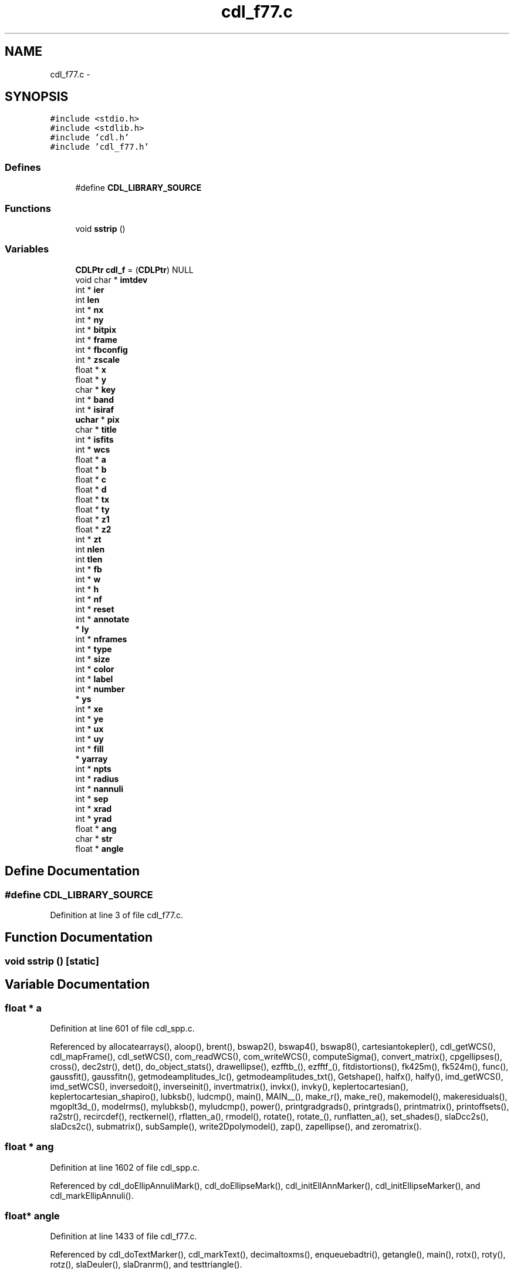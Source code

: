 .TH "cdl_f77.c" 3 "23 Dec 2003" "imcat" \" -*- nroff -*-
.ad l
.nh
.SH NAME
cdl_f77.c \- 
.SH SYNOPSIS
.br
.PP
\fC#include <stdio.h>\fP
.br
\fC#include <stdlib.h>\fP
.br
\fC#include 'cdl.h'\fP
.br
\fC#include 'cdl_f77.h'\fP
.br

.SS "Defines"

.in +1c
.ti -1c
.RI "#define \fBCDL_LIBRARY_SOURCE\fP"
.br
.in -1c
.SS "Functions"

.in +1c
.ti -1c
.RI "void \fBsstrip\fP ()"
.br
.in -1c
.SS "Variables"

.in +1c
.ti -1c
.RI "\fBCDLPtr\fP \fBcdl_f\fP = (\fBCDLPtr\fP) NULL"
.br
.ti -1c
.RI "void char * \fBimtdev\fP"
.br
.ti -1c
.RI "int * \fBier\fP"
.br
.ti -1c
.RI "int \fBlen\fP"
.br
.ti -1c
.RI "int * \fBnx\fP"
.br
.ti -1c
.RI "int * \fBny\fP"
.br
.ti -1c
.RI "int * \fBbitpix\fP"
.br
.ti -1c
.RI "int * \fBframe\fP"
.br
.ti -1c
.RI "int * \fBfbconfig\fP"
.br
.ti -1c
.RI "int * \fBzscale\fP"
.br
.ti -1c
.RI "float * \fBx\fP"
.br
.ti -1c
.RI "float * \fBy\fP"
.br
.ti -1c
.RI "char * \fBkey\fP"
.br
.ti -1c
.RI "int * \fBband\fP"
.br
.ti -1c
.RI "int * \fBisiraf\fP"
.br
.ti -1c
.RI "\fBuchar\fP * \fBpix\fP"
.br
.ti -1c
.RI "char * \fBtitle\fP"
.br
.ti -1c
.RI "int * \fBisfits\fP"
.br
.ti -1c
.RI "int * \fBwcs\fP"
.br
.ti -1c
.RI "float * \fBa\fP"
.br
.ti -1c
.RI "float * \fBb\fP"
.br
.ti -1c
.RI "float * \fBc\fP"
.br
.ti -1c
.RI "float * \fBd\fP"
.br
.ti -1c
.RI "float * \fBtx\fP"
.br
.ti -1c
.RI "float * \fBty\fP"
.br
.ti -1c
.RI "float * \fBz1\fP"
.br
.ti -1c
.RI "float * \fBz2\fP"
.br
.ti -1c
.RI "int * \fBzt\fP"
.br
.ti -1c
.RI "int \fBnlen\fP"
.br
.ti -1c
.RI "int \fBtlen\fP"
.br
.ti -1c
.RI "int * \fBfb\fP"
.br
.ti -1c
.RI "int * \fBw\fP"
.br
.ti -1c
.RI "int * \fBh\fP"
.br
.ti -1c
.RI "int * \fBnf\fP"
.br
.ti -1c
.RI "int * \fBreset\fP"
.br
.ti -1c
.RI "int * \fBannotate\fP"
.br
.ti -1c
.RI "* \fBly\fP"
.br
.ti -1c
.RI "int * \fBnframes\fP"
.br
.ti -1c
.RI "int * \fBtype\fP"
.br
.ti -1c
.RI "int * \fBsize\fP"
.br
.ti -1c
.RI "int * \fBcolor\fP"
.br
.ti -1c
.RI "int * \fBlabel\fP"
.br
.ti -1c
.RI "int * \fBnumber\fP"
.br
.ti -1c
.RI "* \fBys\fP"
.br
.ti -1c
.RI "int * \fBxe\fP"
.br
.ti -1c
.RI "int * \fBye\fP"
.br
.ti -1c
.RI "int * \fBux\fP"
.br
.ti -1c
.RI "int * \fBuy\fP"
.br
.ti -1c
.RI "int * \fBfill\fP"
.br
.ti -1c
.RI "* \fByarray\fP"
.br
.ti -1c
.RI "int * \fBnpts\fP"
.br
.ti -1c
.RI "int * \fBradius\fP"
.br
.ti -1c
.RI "int * \fBnannuli\fP"
.br
.ti -1c
.RI "int * \fBsep\fP"
.br
.ti -1c
.RI "int * \fBxrad\fP"
.br
.ti -1c
.RI "int * \fByrad\fP"
.br
.ti -1c
.RI "float * \fBang\fP"
.br
.ti -1c
.RI "char * \fBstr\fP"
.br
.ti -1c
.RI "float * \fBangle\fP"
.br
.in -1c
.SH "Define Documentation"
.PP 
.SS "#define CDL_LIBRARY_SOURCE"
.PP
Definition at line 3 of file cdl_f77.c.
.SH "Function Documentation"
.PP 
.SS "void sstrip ()\fC [static]\fP"
.PP
.SH "Variable Documentation"
.PP 
.SS "float * \fBa\fP"
.PP
Definition at line 601 of file cdl_spp.c.
.PP
Referenced by allocatearrays(), aloop(), brent(), bswap2(), bswap4(), bswap8(), cartesiantokepler(), cdl_getWCS(), cdl_mapFrame(), cdl_setWCS(), com_readWCS(), com_writeWCS(), computeSigma(), convert_matrix(), cpgellipses(), cross(), dec2str(), det(), do_object_stats(), drawellipse(), ezfftb_(), ezfftf_(), fitdistortions(), fk425m(), fk524m(), func(), gaussfit(), gaussfitn(), getmodeamplitudes_lc(), getmodeamplitudes_txt(), Getshape(), halfx(), halfy(), imd_getWCS(), imd_setWCS(), inversedoit(), inverseinit(), invertmatrix(), invkx(), invky(), keplertocartesian(), keplertocartesian_shapiro(), lubksb(), ludcmp(), main(), MAIN__(), make_r(), make_re(), makemodel(), makeresiduals(), mgoplt3d_(), modelrms(), mylubksb(), myludcmp(), power(), printgradgrads(), printgrads(), printmatrix(), printoffsets(), ra2str(), recircdef(), rectkernel(), rflatten_a(), rmodel(), rotate(), rotate_(), runflatten_a(), set_shades(), slaDcc2s(), slaDcs2c(), submatrix(), subSample(), write2Dpolymodel(), zap(), zapellipse(), and zeromatrix().
.SS "float * \fBang\fP"
.PP
Definition at line 1602 of file cdl_spp.c.
.PP
Referenced by cdl_doEllipAnnuliMark(), cdl_doEllipseMark(), cdl_initEllAnnMarker(), cdl_initEllipseMarker(), and cdl_markEllipAnnuli().
.SS "float* \fBangle\fP"
.PP
Definition at line 1433 of file cdl_f77.c.
.PP
Referenced by cdl_doTextMarker(), cdl_markText(), decimaltoxms(), enqueuebadtri(), getangle(), main(), rotx(), roty(), rotz(), slaDeuler(), slaDranrm(), and testtriangle().
.SS "int * \fBannotate\fP"
.PP
Definition at line 830 of file cdl_spp.c.
.PP
Referenced by cdl_printPix(), and cdl_printPixToFile().
.SS "float * \fBb\fP"
.PP
Definition at line 601 of file cdl_spp.c.
.PP
Referenced by addmaskpoint(), brent(), bswap2(), bswap4(), bswap8(), byteswapline(), cdl_getWCS(), cdl_mapFrame(), cdl_setWCS(), com_readWCS(), com_writeWCS(), cpgellipses(), cross(), dec2str(), det(), do_object_stats(), drawellipse(), eps_setCmap(), ezfftb_(), ezfftf_(), findmode(), free_convert_matrix(), free_submatrix(), func(), gaussfit(), gaussfitn(), getcolormap(), getrgbfromcmap(), Getshape(), imd_getWCS(), imd_setWCS(), lubksb(), main(), MAIN__(), makemodel(), mylubksb(), power(), printmatrix(), ra2str(), rotate(), scale_expansion_zeroelim(), set_shades(), setblocksize(), slaDcc2s(), slaDcs2c(), subSample(), swapbytes(), swapint(), and zapellipse().
.SS "int * \fBband\fP"
.PP
Definition at line 417 of file cdl_spp.c.
.PP
Referenced by cdl_displayIRAF(), cdl_getIRAFPixels(), and cdl_readIRAF().
.SS "int * \fBbitpix\fP"
.PP
Definition at line 773 of file cdl_spp.c.
.PP
Referenced by cdl_applyZscale(), cdl_computeZscale(), cdl_displayFITS(), cdl_displayIRAF(), cdl_displayPix(), cdl_getFITSPixels(), cdl_getIRAFPixels(), cdl_openFITS(), cdl_readFITS(), cdl_readIRAF(), cdl_setBitpix(), cdl_zscale(), cdl_zscaleImage(), read_fits_head(), read_fits_head_ND(), and sampleImage().
.SS "float * \fBc\fP"
.PP
Definition at line 601 of file cdl_spp.c.
.PP
Referenced by cdl_getWCS(), cdl_mapFrame(), cdl_setWCS(), com_readWCS(), com_writeWCS(), counterclockwiseadapt(), cpgellipses(), drawellipse(), forward_cfft(), func(), gaussfilter(), getcolormap(), getimageplane(), getword(), I(), If(), imd_getWCS(), imd_setWCS(), incircleadapt(), inverse_cfft(), main(), makecarray(), makemodel(), mean(), pointintriangle(), print_caption(), printimage(), readtabheader(), rotate(), scale_expansion_zeroelim(), slaDeuler(), and zapellipse().
.SS "\fBCDLPtr\fP \fBcdl_f\fP = (\fBCDLPtr\fP) NULL\fC [static]\fP"
.PP
Definition at line 11 of file cdl_f77.c.
.SS "int * \fBcolor\fP"
.PP
Definition at line 1635 of file cdl_spp.c.
.PP
Referenced by alloc_shades(), allocatedata(), cdl_doBoxMark(), cdl_doCircAnnuliMark(), cdl_doCircleMark(), cdl_doDashedLine(), cdl_doEllipAnnuliMark(), cdl_doEllipseMark(), cdl_doLineInSubRas(), cdl_doLineMark(), cdl_doPointMark(), cdl_doPolygonMark(), cdl_doTextMarker(), cdl_drawDashVec(), cdl_drawThickDashVec(), cdl_drawThickVector(), cdl_drawVector(), cdl_fillArea(), cdl_initBoxMarker(), cdl_initCircAnnMarker(), cdl_initCircleMarker(), cdl_initEllAnnMarker(), cdl_initEllipseMarker(), cdl_initLineMarker(), cdl_initPointLabelMarker(), cdl_initPointMarker(), cdl_initPolygonMarker(), cdl_initPolylineMarker(), cdl_initTextMarker(), cdl_markBox(), cdl_markCircAnnuli(), cdl_markCircle(), cdl_markCoordsFile(), cdl_markEllipAnnuli(), cdl_markEllipse(), cdl_markLine(), cdl_markPoint(), cdl_markPointLabel(), cdl_markPolygon(), cdl_markPolyline(), cdl_markText(), cdl_setpixel(), color_index(), GetPixelValue(), gray(), main(), makecarray(), makepreview(), makescrunchedviews(), myworkproc1(), picclick(), print_im(), printimage(), readdata(), and readdataheader().
.SS "float * \fBd\fP"
.PP
Definition at line 601 of file cdl_spp.c.
.PP
Referenced by allocatearrays(), brent(), cdl_drawDashVec(), cdl_drawVector(), cdl_getWCS(), cdl_mapFrame(), cdl_setWCS(), com_readWCS(), com_writeWCS(), deproject(), dFdd(), do_object_stats(), drawcollar(), drawcursor(), F(), fittranslations(), gaussfit(), getcoords(), getlimits(), getshape(), imd_getWCS(), imd_setWCS(), interp(), invertmatrix(), lmodelfunc(), ludcmp(), main(), make_r(), make_z(), makemodel(), myludcmp(), newlmodel(), newpolylmodel(), newtonraphson(), output(), outputframe(), printdistortions(), printtranslations(), process(), project(), readlmodel(), recircdef(), setgridsize(), writelmodel(), and zap().
.SS "int* \fBfb\fP"
.PP
Definition at line 433 of file cdl_f77.c.
.PP
Referenced by cdl_displayPix(), cdl_selectFB(), iis_open(), linmin(), main(), mnbrak(), set_fbconfig(), vx_eraseFrame(), vx_iisclose(), vx_iisio(), and vx_initFrame().
.SS "int * \fBfbconfig\fP"
.PP
Definition at line 449 of file cdl_spp.c.
.PP
Referenced by cdl_displayFITS(), cdl_displayIRAF(), cdl_displayPix(), com_eraseFrame(), com_setFBConfig(), com_writeWCS(), iis_display(), iis_open(), and imd_displayImage().
.SS "int * \fBfill\fP"
.PP
Definition at line 1571 of file cdl_spp.c.
.PP
Referenced by cdl_doBoxMark(), cdl_doCircleMark(), cdl_doEllipseMark(), cdl_doPointMark(), cdl_doPolygonMark(), cdl_initBoxMarker(), cdl_initCircleMarker(), cdl_initEllipseMarker(), cdl_initPolygonMarker(), cdl_markBox(), cdl_markCircle(), cdl_markEllipse(), cdl_markPolygon(), and cpgellipses().
.SS "int * \fBframe\fP"
.PP
Definition at line 448 of file cdl_spp.c.
.PP
Referenced by cdl_beginDList(), cdl_clearDList(), cdl_displayFITS(), cdl_displayIRAF(), cdl_displayPix(), cdl_drawDList(), cdl_endDList(), cdl_getFrame(), cdl_mapFrame(), cdl_setFrame(), com_eraseFrame(), com_readData(), com_setFrame(), com_writeData(), com_writeWCS(), g(), iis_chan(), iis_display(), iis_drawcirc(), imd_displayImage(), imd_setFrame(), main(), modelrms(), myworkproc1(), set_fbconfig(), vx_eraseFrame(), vx_iisio(), and vx_initFrame().
.SS "int * \fBh\fP"
.PP
Definition at line 952 of file cdl_spp.c.
.PP
Referenced by cartesiantokepler(), cdl_displayPix(), cdl_getFBConfig(), cdl_lookupFBSize(), cdl_selectFB(), decimaltoxms(), fast_expansion_sum_zeroelim(), frprmn(), getimageplane(), main(), print_caption(), scale_expansion_zeroelim(), and xmstodecimal().
.SS "int * \fBier\fP"
.PP
Definition at line 1735 of file cdl_spp.c.
.PP
Referenced by hgetc(), ksearch(), mgonxtvu_(), mgooutp_(), mgoplt3d_(), and wcscom().
.SS "void char* \fBimtdev\fP"
.PP
Definition at line 36 of file cdl_f77.c.
.PP
Referenced by cdl_open(), iis_open(), imd_open(), and imd_parseImtdev().
.SS "int* \fBisfits\fP"
.PP
Definition at line 246 of file cdl_f77.c.
.SS "int* \fBisiraf\fP"
.PP
Definition at line 157 of file cdl_f77.c.
.SS "char* \fBkey\fP"
.PP
Definition at line 102 of file cdl_f77.c.
.PP
Referenced by cdl_readCursor(), com_readCursor(), cursorfn(), imd_readCursor(), main(), smpopup(), vx_iisio(), and vx_retCursorVal().
.SS "char * \fBlabel\fP"
.PP
Definition at line 1369 of file cdl_spp.c.
.PP
Referenced by cdl_initPointLabelMarker(), cdl_markCoordsFile(), cdl_markPointLabel(), eps_setLabel(), iis_drawcirc(), main(), setslider(), and writelabel().
.SS "int \fBlen\fP"
.PP
Definition at line 1609 of file cdl_f77.c.
.PP
Referenced by addargscomment(), argsToString(), cdl_doTextMarker(), cdl_getPixfile(), cdl_markText(), cdl_strlen(), cdl_strpak(), getword(), main(), print_caption(), ps(), readitem(), and writeitem().
.SS "* \fBly\fP"
.PP
Definition at line 1426 of file cdl_spp.c.
.PP
Referenced by cdl_doBoxMark(), cdl_doCircAnnuliMark(), cdl_doCircleMark(), cdl_doDashedLine(), cdl_doEllipAnnuliMark(), cdl_doEllipseMark(), cdl_doLineInSubRas(), cdl_doLineMark(), cdl_doPolygonMark(), cdl_doTextMarker(), cdl_drawDashVec(), cdl_drawThickDashVec(), cdl_drawThickVector(), cdl_drawVector(), cdl_getPixRegion(), cdl_initBoxMarker(), cdl_initMarkPos(), cdl_markBox(), cdl_markCircAnnuli(), cdl_markCircle(), cdl_markEllipAnnuli(), cdl_markEllipse(), cdl_markLine(), cdl_markPoint(), cdl_markPointLabel(), cdl_markPolygon(), cdl_markPolyline(), cdl_markText(), cdl_readSubRaster(), cdl_writeSubRaster(), eps_getImagePos(), imd_displayImage(), imd_readSubRaster(), imd_writeImage(), and imd_writeSubRaster().
.SS "int * \fBnannuli\fP"
.PP
Definition at line 1603 of file cdl_spp.c.
.PP
Referenced by cdl_doCircAnnuliMark(), cdl_doEllipAnnuliMark(), cdl_initCircAnnMarker(), cdl_initEllAnnMarker(), cdl_markCircAnnuli(), and cdl_markEllipAnnuli().
.SS "int * \fBnf\fP"
.PP
Definition at line 953 of file cdl_spp.c.
.PP
Referenced by cdl_lookupFBSize(), cdl_selectFB(), cfftb1_(), cfftf1_(), cffti1_(), ezfft1_(), main(), rfftb1_(), rfftf1_(), and rffti1_().
.SS "int* \fBnframes\fP"
.PP
Definition at line 713 of file cdl_f77.c.
.PP
Referenced by cdl_displayPix(), cdl_getFBConfig(), g(), get_fbconfig(), imd_getFBConfig(), imd_loadImtoolrc(), main(), modelrms(), printgradgrads(), printgrads(), printoffsets(), readamplitudes(), readimheader(), ReadNewFrame(), setnframes(), start_command(), vx_initFrame(), vx_initialize(), and writeamplitudes().
.SS "int \fBnlen\fP"
.PP
Definition at line 386 of file cdl_f77.c.
.SS "int * \fBnpts\fP"
.PP
Definition at line 1482 of file cdl_spp.c.
.PP
Referenced by cdl_doDashedLine(), cdl_doPointMark(), cdl_doPolygonMark(), cdl_getCircleCoords(), cdl_initPolygonMarker(), cdl_initPolylineMarker(), cdl_markPolygon(), cdl_markPolyline(), cdl_minmax(), getrange(), and main().
.SS "int* \fBnumber\fP"
.PP
Definition at line 1132 of file cdl_f77.c.
.PP
Referenced by cdl_initPointMarker(), cdl_markPoint(), getop(), getpoint(), main(), and push().
.SS "int * \fBnx\fP"
.PP
Definition at line 884 of file cdl_spp.c.
.PP
Referenced by assigncharge(), assigncharge_cic(), cdl_applyZscale(), cdl_computeZscale(), cdl_displayFITS(), cdl_displayIRAF(), cdl_displayPix(), cdl_doBoxMark(), cdl_doCircAnnuliMark(), cdl_doCircleMark(), cdl_doDashedLine(), cdl_doEllipAnnuliMark(), cdl_doEllipseMark(), cdl_doLineInSubRas(), cdl_doLineMark(), cdl_doPolygonMark(), cdl_doTextMarker(), cdl_drawDashVec(), cdl_drawThickDashVec(), cdl_drawThickVector(), cdl_drawVector(), cdl_fillArea(), cdl_flip(), cdl_getFITSPixels(), cdl_getIRAFPixels(), cdl_getPixRegion(), cdl_initMarkPos(), cdl_markBox(), cdl_markCircAnnuli(), cdl_markCircle(), cdl_markEllipAnnuli(), cdl_markEllipse(), cdl_markLine(), cdl_markPolygon(), cdl_markPolyline(), cdl_markText(), cdl_openFITS(), cdl_printPix(), cdl_printPixToFile(), cdl_readFITS(), cdl_readFrameBuffer(), cdl_readImage(), cdl_readImageHdr(), cdl_readIRAF(), cdl_readSubRaster(), cdl_selectFB(), cdl_swapPixels(), cdl_writeSubRaster(), cdl_zscale(), cdl_zscaleImage(), forward_cfft(), forward_fft(), iis_display(), imd_displayImage(), imd_readFrameBuffer(), imd_readImage(), imd_readSubRaster(), imd_writeImage(), imd_writeSubRaster(), inverse_cfft(), inverse_fft(), main(), myfftwcfft(), and sampleImage().
.SS "int * \fBny\fP"
.PP
Definition at line 884 of file cdl_spp.c.
.PP
Referenced by cdl_applyZscale(), cdl_computeZscale(), cdl_displayFITS(), cdl_displayIRAF(), cdl_displayPix(), cdl_doBoxMark(), cdl_doCircAnnuliMark(), cdl_doCircleMark(), cdl_doDashedLine(), cdl_doEllipAnnuliMark(), cdl_doEllipseMark(), cdl_doLineInSubRas(), cdl_doLineMark(), cdl_doPolygonMark(), cdl_doTextMarker(), cdl_drawDashVec(), cdl_drawThickDashVec(), cdl_drawThickVector(), cdl_drawVector(), cdl_fillArea(), cdl_flip(), cdl_getFITSPixels(), cdl_getIRAFPixels(), cdl_getPixRegion(), cdl_initMarkPos(), cdl_markBox(), cdl_markCircAnnuli(), cdl_markCircle(), cdl_markEllipAnnuli(), cdl_markEllipse(), cdl_markLine(), cdl_markPolygon(), cdl_markPolyline(), cdl_markText(), cdl_openFITS(), cdl_printPix(), cdl_printPixToFile(), cdl_readFITS(), cdl_readFrameBuffer(), cdl_readImage(), cdl_readImageHdr(), cdl_readIRAF(), cdl_readSubRaster(), cdl_selectFB(), cdl_swapPixels(), cdl_writeSubRaster(), cdl_zscale(), cdl_zscaleImage(), forward_cfft(), forward_fft(), iis_display(), imd_displayImage(), imd_readFrameBuffer(), imd_readImage(), imd_readSubRaster(), imd_writeImage(), imd_writeSubRaster(), inverse_cfft(), inverse_fft(), main(), myfftwcfft(), and sampleImage().
.SS "\fBuchar\fP * \fBpix\fP"
.PP
Definition at line 885 of file cdl_spp.c.
.PP
Referenced by apphot(), cdl_applyZscale(), cdl_computeZscale(), cdl_displayFITS(), cdl_displayIRAF(), cdl_displayPix(), cdl_doBoxMark(), cdl_doCircAnnuliMark(), cdl_doCircleMark(), cdl_doDashedLine(), cdl_doEllipAnnuliMark(), cdl_doEllipseMark(), cdl_doLineInSubRas(), cdl_doLineMark(), cdl_doPointMark(), cdl_doPolygonMark(), cdl_doTextMarker(), cdl_drawDashVec(), cdl_drawThickDashVec(), cdl_drawThickVector(), cdl_drawVector(), cdl_fillArea(), cdl_getFITSPixels(), cdl_markBox(), cdl_markCircAnnuli(), cdl_markCircle(), cdl_markEllipAnnuli(), cdl_markEllipse(), cdl_markLine(), cdl_markPoint(), cdl_markPointLabel(), cdl_markPolygon(), cdl_markPolyline(), cdl_markText(), cdl_printPix(), cdl_printPixToFile(), cdl_readFITS(), cdl_readFrameBuffer(), cdl_readImage(), cdl_readIRAF(), cdl_readSubRaster(), cdl_setpixel(), cdl_writeSubRaster(), cdl_zscaleImage(), com_readData(), com_writeData(), eps_print(), eps_writeMono(), eps_writeMonoRGB(), eps_writePix(), eps_writeRGB(), fixholes(), fixpix(), getpixcoords(), getsky(), imd_displayImage(), imd_minmax(), imd_readFrameBuffer(), imd_readImage(), imd_readLine(), imd_readSubRaster(), imd_writeImage(), imd_writeLine(), imd_writeSubRaster(), main(), and vx_iisio().
.SS "int * \fBradius\fP"
.PP
Definition at line 1538 of file cdl_spp.c.
.PP
Referenced by cdl_doCircAnnuliMark(), cdl_doCircleMark(), cdl_getCircleCoords(), cdl_initCircAnnMarker(), cdl_initCircleMarker(), cdl_markCircAnnuli(), cdl_markCircle(), iis_drawcirc(), and main().
.SS "int* \fBreset\fP"
.PP
Definition at line 436 of file cdl_f77.c.
.PP
Referenced by cdl_selectFB(), and vx_initialize().
.SS "int * \fBsep\fP"
.PP
Definition at line 1604 of file cdl_spp.c.
.PP
Referenced by cdl_doCircAnnuliMark(), cdl_doEllipAnnuliMark(), cdl_initCircAnnMarker(), cdl_initEllAnnMarker(), cdl_markCircAnnuli(), and cdl_markEllipAnnuli().
.SS "float * size"
.PP
Definition at line 1633 of file cdl_spp.c.
.PP
Referenced by alloc3Darray(), allocitemcontents(), cdl_doTextMarker(), cdl_initPointLabelMarker(), cdl_initPointMarker(), cdl_initTextMarker(), cdl_markCoordsFile(), cdl_markPoint(), cdl_markPointLabel(), cdl_markText(), cdl_strlen(), checkalloc(), getsize(), getvars(), iis_read(), iis_write(), and print_caption().
.SS "char* \fBstr\fP"
.PP
Definition at line 1431 of file cdl_f77.c.
.PP
Referenced by cdl_markText(), cdl_strlen(), hgets(), wcsinit(), and wcsset().
.SS "char * \fBtitle\fP"
.PP
Definition at line 600 of file cdl_spp.c.
.PP
Referenced by cdl_displayIRAF(), cdl_getIRAFPixels(), cdl_getWCS(), cdl_mapFrame(), cdl_readFITS(), cdl_readImageHdr(), cdl_readIRAF(), imd_getWCS(), imd_setTitle(), imd_setWCS(), jpl_init_ephemeris(), main(), and makewidgetdatabase().
.SS "int \fBtlen\fP"
.PP
Definition at line 386 of file cdl_f77.c.
.SS "float * \fBtx\fP"
.PP
Definition at line 602 of file cdl_spp.c.
.PP
Referenced by cdl_getWCS(), cdl_mapFrame(), cdl_setWCS(), com_readWCS(), com_writeWCS(), imd_getWCS(), imd_setWCS(), and segmentintersection().
.SS "float * \fBty\fP"
.PP
Definition at line 602 of file cdl_spp.c.
.PP
Referenced by cdl_getWCS(), cdl_mapFrame(), cdl_setWCS(), com_readWCS(), com_writeWCS(), imd_getWCS(), imd_setWCS(), and segmentintersection().
.SS "int * \fBtype\fP"
.PP
Definition at line 1371 of file cdl_spp.c.
.PP
Referenced by add_population(), cdl_doPointMark(), cdl_initPointLabelMarker(), cdl_initPointMarker(), cdl_markCoordsFile(), cdl_markPoint(), cdl_markPointLabel(), getangle(), getdec(), getra(), and main().
.SS "int* \fBux\fP"
.PP
Definition at line 1222 of file cdl_f77.c.
.PP
Referenced by cdl_initBoxMarker(), and cdl_markBox().
.SS "int * \fBuy\fP"
.PP
Definition at line 1222 of file cdl_f77.c.
.PP
Referenced by cdl_initBoxMarker(), and cdl_markBox().
.SS "int * \fBw\fP"
.PP
Definition at line 952 of file cdl_spp.c.
.PP
Referenced by brent(), cdl_displayPix(), cdl_doBoxMark(), cdl_doTextMarker(), cdl_drawThickVector(), cdl_getFBConfig(), cdl_lookupFBSize(), cdl_markText(), cdl_selectFB(), cosqb1_(), cosqf1_(), fk425m(), fk524m(), getimageplane(), getshape2(), getshape3(), main(), MAIN__(), mprecfk4(), mprecfk5(), outputrcat(), setlabelnumber(), setlabelstring(), slaDeuler(), slaDmxv(), slaDranrm(), sliderChanged(), Title(), and wcsdist().
.SS "int* \fBwcs\fP"
.PP
Definition at line 304 of file cdl_f77.c.
.PP
Referenced by cdl_setCursor(), com_readCursor(), com_setCursor(), iis_cur(), imd_setCursor(), iswcs(), main(), nowcs(), pix2wcs(), pix2wcst(), platepix(), platepos(), vx_iisio(), vx_retCursorVal(), wcs2pix(), wcscent(), wcscom(), wcscominit(), wcseq(), wcsfull(), wcsinit(), wcsout(), wcsoutinit(), wcsset(), wcsshift(), wcssize(), worldpix(), and worldpos().
.SS "float* x"
.PP
Definition at line 101 of file cdl_f77.c.
.PP
Referenced by addgalaxy(), and(), apphot(), assigncharge(), assigncharge_cic(), brent(), cdl_deleteMark(), cdl_doBoxMark(), cdl_doCircAnnuliMark(), cdl_doCircleMark(), cdl_doDashedLine(), cdl_doEllipAnnuliMark(), cdl_doLineMark(), cdl_doPointMark(), cdl_doPolygonMark(), cdl_doTextMarker(), cdl_drawDashVec(), cdl_drawVector(), cdl_findNearest(), cdl_getCircleCoords(), cdl_getEllipseCoords(), cdl_initCircAnnMarker(), cdl_initCircleMarker(), cdl_initEllAnnMarker(), cdl_initEllipseMarker(), cdl_initPointLabelMarker(), cdl_initPointMarker(), cdl_initPolygonMarker(), cdl_initPolylineMarker(), cdl_initTextMarker(), cdl_markCircAnnuli(), cdl_markCircle(), cdl_markCoordsFile(), cdl_markEllipAnnuli(), cdl_markEllipse(), cdl_markPoint(), cdl_markPointLabel(), cdl_markText(), cdl_readCursor(), cdl_setCursor(), chisquared(), circkernel(), com_readCursor(), com_readData(), com_setCursor(), com_whdr(), com_writeData(), contourplot(), copy_fft(), cosqb1_(), cosqb_(), cosqf1_(), cosqf_(), cost_(), cpgellipses(), cursorfn(), cutoff(), cycleimage(), deactivate(), divide(), dotdoit(), dotinit(), drawcircle(), drawcursor(), drawellipse(), eq(), f(), f1dim(), fastmap(), fill_pixmap(), fillarrays(), fillzoompixmap(), findmin(), findpeak(), fitdistortions(), fitLine(), fixedges(), fixholes(), fixpix(), fk425m(), fk524m(), flattenData(), forward_cfft(), forward_fft(), func(), g(), gammln(), gaussfitn(), ge(), getcentroid(), getgridcoords(), getimageplane(), getlimits(), getneighbours(), getobjects(), getpixcoords(), getplane(), Getshape(), getshape(), getshape2(), getshape3(), getsky(), getstamp(), getxcoords(), goodindex(), gradx(), gt(), iis_abs(), iis_cur(), iis_display(), iisdisplay(), imd_readCursor(), imd_readLine(), imd_setCursor(), imd_writeLine(), install(), inverse_cfft(), inverse_fft(), inversegetxcoords(), jpcon(), le(), linmin(), lmodelfunc(), lt(), madddoit(), maddinit(), magicinit(), main(), MAIN__(), make_pop(), make_r(), make_re(), make_z(), makemodel(), makepopup(), makeresiduals(), makevertex(), map(), max(), mgoalin_(), mgonxtvu_(), mgooutp_(), min(), minus(), modelrms(), mscaledoit(), mscaleinit(), msubdoit(), msubinit(), mult(), myfftwcfft(), myfunc(), ne(), not(), num0funcarray(), or(), outputframe(), outputrcat(), painttriangle(), platepix(), platepos(), plus(), pointintriangle(), power(), print(), readmergedcat(), readnodes(), recircdef(), rectkernel(), rejectPixels(), rmodel(), rotx(), roty(), rotz(), rpetrosian(), setorigin(), shiftandadd(), sinqb_(), sinqf_(), sint1_(), sint_(), slaDcc2s(), smpopup(), stp_(), substitute(), times(), ultrafastmap(), vadddoit(), vaddinit(), vdot_(), vlen_(), vscaledoit(), vscaleinit(), vshiftdoit(), vshiftinit(), vsub_(), vsubdoit(), vsubinit(), vsum_(), vx_iisio(), vxp_(), vzero_(), writehotpixel(), writeimage(), zap(), zapcircle(), zapellipse(), and zero().
.SS "int* \fBxe\fP"
.PP
Definition at line 1194 of file cdl_f77.c.
.PP
Referenced by cdl_doLineMark(), cdl_markLine(), and deflect().
.SS "int * \fBxrad\fP"
.PP
Definition at line 1601 of file cdl_spp.c.
.PP
Referenced by cdl_doEllipAnnuliMark(), cdl_doEllipseMark(), cdl_initEllAnnMarker(), cdl_initEllipseMarker(), cdl_markEllipAnnuli(), and cdl_markEllipse().
.SS "* y"
.PP
Definition at line 1734 of file cdl_spp.c.
.PP
Referenced by addgalaxy(), alloc_fft(), amoeba(), amotry(), and(), cdl_deleteMark(), cdl_doBoxMark(), cdl_doCircAnnuliMark(), cdl_doCircleMark(), cdl_doDashedLine(), cdl_doEllipAnnuliMark(), cdl_doLineMark(), cdl_doPointMark(), cdl_doPolygonMark(), cdl_doTextMarker(), cdl_drawDashVec(), cdl_drawVector(), cdl_findNearest(), cdl_getCircleCoords(), cdl_getEllipseCoords(), cdl_initCircAnnMarker(), cdl_initCircleMarker(), cdl_initEllAnnMarker(), cdl_initEllipseMarker(), cdl_initPointLabelMarker(), cdl_initPointMarker(), cdl_initPolygonMarker(), cdl_initPolylineMarker(), cdl_initTextMarker(), cdl_markCircAnnuli(), cdl_markCircle(), cdl_markCoordsFile(), cdl_markEllipAnnuli(), cdl_markEllipse(), cdl_markPoint(), cdl_markPointLabel(), cdl_markText(), cdl_readCursor(), cdl_setCursor(), circkernel(), com_readCursor(), com_readData(), com_setCursor(), com_whdr(), com_writeData(), contourplot(), copy_fft(), cpgellipses(), cursorfn(), cycleimage(), deactivate(), divide(), dotdoit(), dotinit(), drawcircle(), drawcursor(), drawellipse(), eq(), fastmap(), fill_pixmap(), fillzoompixmap(), findpeak(), fixedges(), fixholes(), fixpix(), fk425m(), fk524m(), forward_cfft(), forward_fft(), func(), gammln(), gaussfitn(), ge(), getcentroid(), getimageplane(), getpixcoords(), getplane(), getstamp(), gradx(), gt(), iis_cur(), iis_display(), iis_drawcirc(), iisdisplay(), imd_readCursor(), imd_readLine(), imd_readSubRaster(), imd_setCursor(), imd_writeImage(), imd_writeLine(), imd_writeSubRaster(), inverse_cfft(), inverse_fft(), jpcon(), le(), lt(), madddoit(), maddinit(), magicinit(), main(), MAIN__(), make_pop(), makemodel(), makepopup(), makevertex(), map(), max(), mean(), median(), mgonxtvu_(), mgooutp_(), min(), minus(), mscaledoit(), mscaleinit(), msubdoit(), msubinit(), mult(), myfftwcfft(), ne(), num0funcarray(), or(), outputframe(), painttriangle(), platepix(), platepos(), plus(), poidev(), pointintriangle(), power(), print(), read2Dfloatimage(), readnodes(), rectkernel(), rotx(), roty(), rotz(), shiftandadd(), slaDcc2s(), smpopup(), stp_(), substitute(), times(), ultrafastmap(), vadddoit(), vaddinit(), vdot_(), vscaledoit(), vscaleinit(), vshiftdoit(), vshiftinit(), vsub_(), vsubdoit(), vsubinit(), vsum_(), vx_iisio(), vxp_(), write2Dfloatimage(), writehotpixel(), zapcircle(), zapellipse(), and zero().
.SS "* \fByarray\fP"
.PP
Definition at line 1481 of file cdl_spp.c.
.PP
Referenced by cdl_markPolygon(), and cdl_markPolyline().
.SS "int * \fBye\fP"
.PP
Definition at line 1194 of file cdl_f77.c.
.PP
Referenced by cdl_doLineMark(), cdl_markLine(), and deflect().
.SS "int * \fByrad\fP"
.PP
Definition at line 1601 of file cdl_spp.c.
.PP
Referenced by cdl_doEllipAnnuliMark(), cdl_doEllipseMark(), cdl_initEllAnnMarker(), cdl_initEllipseMarker(), cdl_markEllipAnnuli(), and cdl_markEllipse().
.SS "* \fBys\fP"
.PP
Definition at line 1193 of file cdl_f77.c.
.PP
Referenced by cdl_doLineMark(), cdl_markLine(), fastmap(), main(), and ultrafastmap().
.SS "float * \fBz1\fP"
.PP
Definition at line 774 of file cdl_spp.c.
.PP
Referenced by cdl_applyZscale(), cdl_computeZscale(), cdl_displayFITS(), cdl_displayIRAF(), cdl_displayPix(), cdl_getWCS(), cdl_getZScale(), cdl_mapFrame(), cdl_setWCS(), cdl_setZScale(), cdl_zscale(), cdl_zscaleImage(), com_readWCS(), com_writeWCS(), eps_setTransform(), imd_getWCS(), imd_setWCS(), thefilterfunction(), and wcs_update().
.SS "* \fBz2\fP"
.PP
Definition at line 1166 of file cdl_spp.c.
.PP
Referenced by cdl_applyZscale(), cdl_computeZscale(), cdl_displayFITS(), cdl_displayIRAF(), cdl_displayPix(), cdl_getWCS(), cdl_getZScale(), cdl_mapFrame(), cdl_setWCS(), cdl_setZScale(), cdl_zscale(), cdl_zscaleImage(), com_readWCS(), com_writeWCS(), eps_setTransform(), imd_getWCS(), imd_setWCS(), jpcon(), thefilterfunction(), and wcs_update().
.SS "int * \fBzscale\fP"
.PP
Definition at line 450 of file cdl_spp.c.
.PP
Referenced by cdl_displayFITS(), cdl_displayIRAF(), cdl_displayPix(), DrawMesh(), main(), and zscale_counter_callback().
.SS "int * \fBzt\fP"
.PP
Definition at line 604 of file cdl_spp.c.
.PP
Referenced by cdl_applyZscale(), cdl_getWCS(), cdl_mapFrame(), cdl_setWCS(), com_readWCS(), com_writeWCS(), imd_getWCS(), and imd_setWCS().
.SH "Author"
.PP 
Generated automatically by Doxygen for imcat from the source code.
